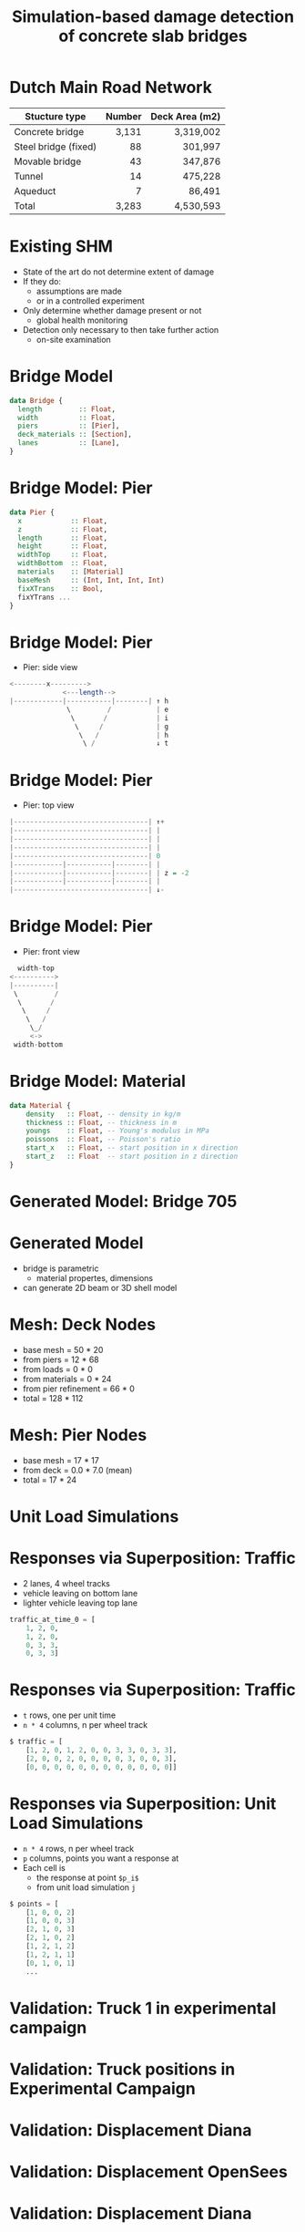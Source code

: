 #+TITLE: Simulation-based damage detection of concrete slab bridges

* Dutch Main Road Network
| Stucture type        | Number | Deck Area (m2) |
|----------------------+--------+----------------|
|                      |    <r> |            <r> |
| Concrete bridge      |  3,131 |      3,319,002 |
| Steel bridge (fixed) |     88 |        301,997 |
| Movable bridge       |     43 |        347,876 |
| Tunnel               |     14 |        475,228 |
| Aqueduct             |      7 |         86,491 |
|----------------------+--------+----------------|
| Total                |  3,283 |      4,530,593 |
* Existing SHM
- State of the art do not determine extent of damage
- If they do:
  - assumptions are made
  - or in a controlled experiment
- Only determine whether damage present or not
  - global health monitoring
- Detection only necessary to then take further action
  - on-site examination
* Bridge Model
#+BEGIN_SRC haskell
data Bridge {
  length         :: Float,
  width          :: Float,
  piers          :: [Pier],
  deck_materials :: [Section],
  lanes          :: [Lane],
}
#+END_SRC
* Bridge Model: Pier
#+BEGIN_SRC haskell
data Pier {
  x            :: Float,
  z            :: Float,
  length       :: Float,
  height       :: Float,
  widthTop     :: Float,
  widthBottom  :: Float,
  materials    :: [Material]
  baseMesh     :: (Int, Int, Int, Int)
  fixXTrans    :: Bool,
  fixYTrans ...
}
#+END_SRC
* Bridge Model: Pier
- Pier: side view
#+BEGIN_SRC haskell
<--------x--------->
             <---length-->
|------------|-----------|--------| ↑ h
              \         /           | e
               \       /            | i
                \     /             | g
                 \   /              | h
                  \ /               ↓ t
#+END_SRC
* Bridge Model: Pier
- Pier: top view
#+BEGIN_SRC haskell
|---------------------------------| ↑+
|---------------------------------| |
|---------------------------------| |
|---------------------------------| |
|---------------------------------| 0
|------------|-----------|--------| |
|------------|-----------|--------| | z = -2
|------------|-----------|--------| |
|---------------------------------| ↓-
#+END_SRC
* Bridge Model: Pier
- Pier: front view
#+BEGIN_SRC haskell
                width-top
              <---------->
              |----------|
               \         /
                \       /
                 \     /
                  \   /
                   \_/
                   <->
               width-bottom
#+END_SRC
* Bridge Model: Material
#+BEGIN_SRC haskell
data Material {
    density   :: Float, -- density in kg/m
    thickness :: Float, -- thickness in m
    youngs    :: Float, -- Young's modulus in MPa
    poissons  :: Float, -- Poisson's ratio
    start_x   :: Float, -- start position in x direction
    start_z   :: Float  -- start position in z direction
}
#+END_SRC
* Generated Model: Bridge 705
[[./cloud.png]]
* Generated Model
- bridge is parametric
  - material propertes, dimensions
- can generate 2D beam or 3D shell model
* Mesh: Deck Nodes
  - base mesh  = 50 * 20
  - from piers = 12 * 68
  - from loads = 0 * 0
  - from materials = 0 * 24
  - from pier refinement = 66 * 0
  - total = 128 * 112
* Mesh: Pier Nodes
  - base mesh  = 17 * 17
  - from deck = 0.0 * 7.0 (mean)
  - total = 17 * 24
* Unit Load Simulations
[[./ils.png]]
* Responses via Superposition: Traffic
- 2 lanes, 4 wheel tracks
- vehicle leaving on bottom lane
- lighter vehicle leaving top lane
#+BEGIN_SRC python
traffic_at_time_0 = [
    1, 2, 0,
    1, 2, 0,
    0, 3, 3,
    0, 3, 3]
#+END_SRC
* Responses via Superposition: Traffic
- =t= rows, one per unit time
- =n * 4= columns, n per wheel track
#+BEGIN_SRC python
$ traffic = [
    [1, 2, 0, 1, 2, 0, 0, 3, 3, 0, 3, 3],
    [2, 0, 0, 2, 0, 0, 0, 0, 3, 0, 0, 3],
    [0, 0, 0, 0, 0, 0, 0, 0, 0, 0, 0, 0]]
#+END_SRC
* Responses via Superposition: Unit Load Simulations
- =n * 4= rows, n per wheel track
- =p= columns, points you want a response at
- Each cell is
  - the response at point =$p_i$=
  - from unit load simulation =j=
#+BEGIN_SRC python
$ points = [
    [1, 0, 0, 2]
    [1, 0, 0, 3]
    [2, 1, 0, 3]
    [2, 1, 0, 2]
    [1, 2, 1, 2]
    [1, 2, 1, 1]
    [0, 1, 0, 1]
    ...
#+END_SRC
* Validation: Truck 1 in experimental campaign
[[../nov-presentation/wagen1.png]]
* Validation: Truck positions in Experimental Campaign
[[../nov-presentation/truck-pos.png]]
* Validation: Displacement Diana
[[./diana-a.png]]
* Validation: Displacement OpenSees
[[./opensees-a.png]]
* Validation: Displacement Diana
[[./diana-b.png]]
* Validation: Displacement OpenSees
[[./opensees-b.png]]
* Validation: Displacement
[[./displa-0.png]]
* Validation: Displacement
[[./displa-1.png]]
* Validation: Displacement
[[./regression-displa.png]]
* Validation Strain: OpenSees
* Validation Strain: OpenSees
* Validation: Strain
[[./regression-strain.png]]
* Pier Settlement
[[./pier-1.png]]
* Pier Settlement
[[./pier-2.png]]
* Pier Settlement: Compared to Healthy Distributions
[[./pier-3.png]]
* Model size
[[./model-size.png]]
* Model convergence
[[./min-max.png]]
* Model run-time
[[./run-time.png]]
* Overview
- December Remainder
  - Model agreement
  - Temperature in model
  - First ML-based damage experiment
- January/February
  - Further classification...
* Questions for You
- Data on passenger vehicles?
  - Axles distances and weights
- Typical size and position of crack zones?
  - Concrete slab bridges
- Convinced by 5 variables for classification experiments?
  - vehicle loading
  - temperature load
  - pier settlement
  - cracked concrete
  - sensor noise
